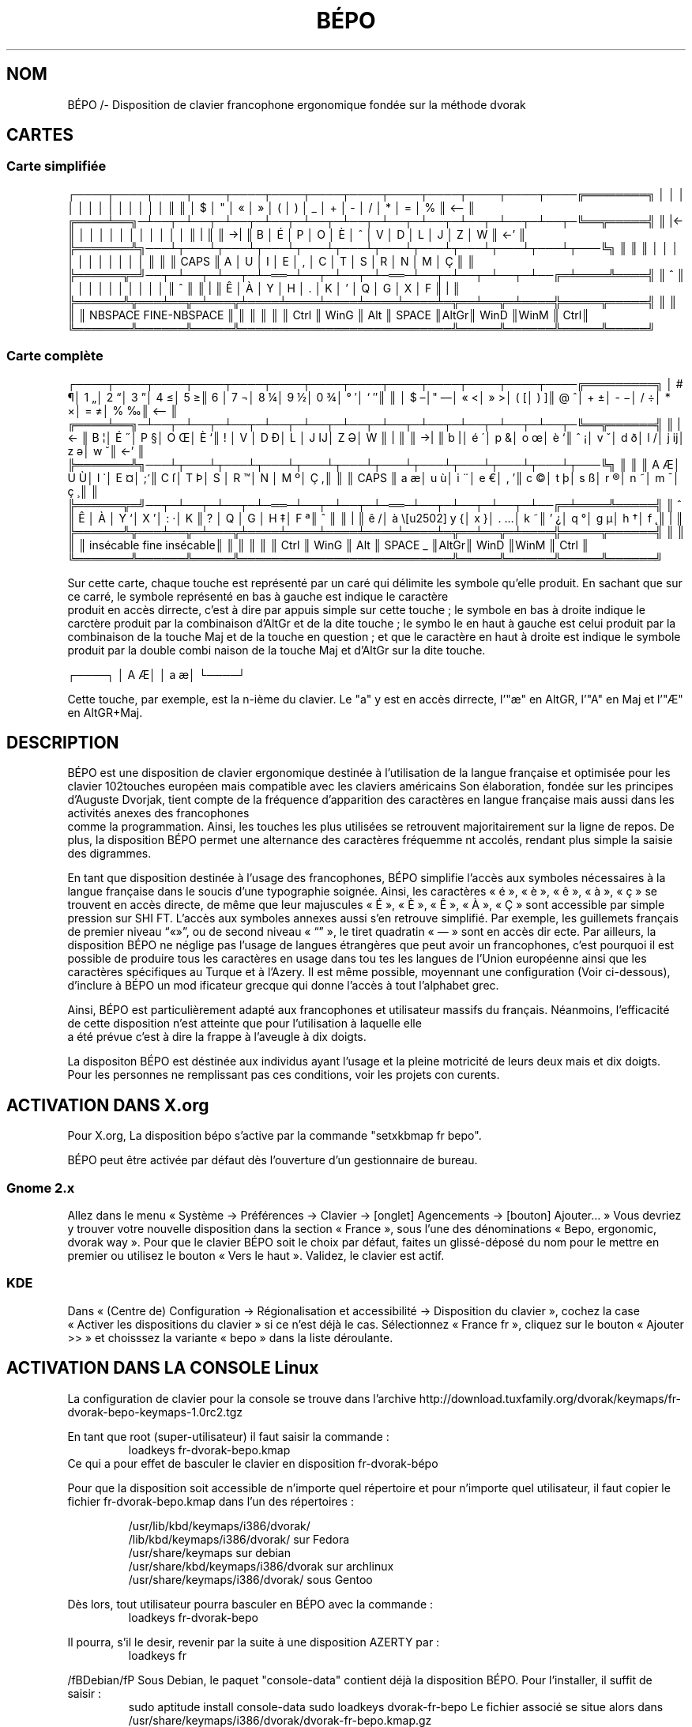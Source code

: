 .TH BÉPO 1 "21 July 2014"
.SH NOM
BÉPO /- Disposition de clavier francophone ergonomique fondée sur la méthode dvorak

.SH CARTES
.SS Carte simplifiée
┌────┬────┬────┬────┬────┬────┬────┬────┬────┬────┬────┬────┬────╔════════╗
│    │    │    │    │    │    │    │    │    │    │    │    │    ║        ║
│  $ │  " │  « │  » │  ( │  ) │  _ │  + │  - │  / │  * │  = │  % ║ <--    ║
╔════╧══╗─┴──┬─┴──┬─┴──┬─┴──┬─┴──┬─┴──┬─┴──┬─┴──┬─┴──┬─┴──┬─┴──┬─╚══╦═════╣
║  |<-  ║    │    │    │    │    │    │    │    │    │    │    │    ║   | ║
║  ->|  ║  B │  É │  P │  O │  È │  ^ │  V │  D │  L │  J │  Z │  W ║ <-' ║
╠═══════╩╗───┴┬───┴┬───┴┬───┴┬───┴┬───┴┬───┴┬───┴┬───┴┬───┴┬───┴┬───╚╗    ║
║        ║    │    │    │    │    │    │    │    │    │    │    │    ║    ║
║  CAPS  ║  A │  U │  I │  E │  , │  C │  T │  S │  R │  N │  M │  Ç ║    ║
╠══════╦═╝──┬─┴──┬─┴──┬─┴─══─┴──┬─┴──┬─┴─══─┴──┬─┴──┬─┴──┬─┴──╔═╧════╩════╣
║   ^  ║    │    │    │    │    │    │    │    │    │    │    ║     ^     ║
║   |  ║  Ê │  À │  Y │  H │  . │  K │  ' │  Q │  G │  X │  F ║     |     ║
╠══════╩╦═══╧══╦═╧═══╦╧════╧════╧════╧════╧════╧═╦══╧══╦═╧════╬═════╦═════╣
║       ║      ║     ║ NBSPACE      FINE-NBSPACE ║     ║      ║     ║     ║
║ Ctrl  ║ WinG ║ Alt ║ SPACE                     ║AltGr║ WinD ║WinM ║ Ctrl║
╚═══════╩══════╩═════╩═══════════════════════════╩═════╩══════╩═════╩═════╝

.SS Carte complète
┌────┬────┬────┬────┬────┬────┬────┬────┬────┬────┬────┬────┬────╔═════════╗
│ # ¶│ 1 „│ 2 “│ 3 ”│ 4 ≤│ 5 ≥║ 6  │ 7 ¬│ 8 ¼│ 9 ½│ 0 ¾│ ° ′│ ` ″║         ║
│ $ –│" ––│ « <│ » >│ ( [│ ) ]║ @ ^│ + ±│ - −│ / ÷│ * ×│ = ≠│ % ‰║ <--     ║
╔════╧══╗─┴──┬─┴──┬─┴──┬─┴──┬─┴──┬─┴──┬─┴──┬─┴──┬─┴──┬─┴──┬─┴──┬─╚══╦══════╣
║  |<-  ║ B ¦│ É ˝│ P §│ O Œ│ È `║ !  │ V  │ D Ð│ L  │ J Ĳ│ Z Ə│ W  ║   |  ║
║  ->|  ║ b |│ é ´│ p &│ o œ│ è `║ ˆ ¡│ v ˇ│ d ð│ l /│ j ĳ│ z ə│ w ˘║ <-'  ║
╠═══════╩╗───┴┬───┴┬───┴┬───┴┬───┴┬───┴┬───┴┬───┴┬───┴┬───┴┬───┴┬───╚╗     ║
║        ║ A Æ│ U Ù│ I ˙│ E ¤│ ; ̛║ C ſ│ T Þ│ S  │ R ™│ N  │ M º│ Ç ,║     ║
║  CAPS  ║ a æ│ u ù│ i ¨│ e €│ , ’║ c ©│ t þ│ s ß│ r ®│ n ˜│ m ¯│ ç ¸║     ║
╠══════╦═╝──┬─┴──┬─┴──┬─┴─══─┴──┬─┴──┬─┴─══─┴──┬─┴──┬─┴──┬─┴──╔═╧════╩═════╣
║   ^  ║ Ê  │ À  │ Y ‘│ X ’│ : ·│ K  ║ ?  │ Q  │ G  │ H ‡│ F ª║     ^      ║
║   |  ║ ê /│ à \│ y {│ x }│ . …│ k ~║ ' ¿│ q °│ g µ│ h †│ f ˛║     |      ║
╠══════╩╦═══╧══╦═╧═══╦╧════╧════╧════╧════╧════╧═╦══╧══╦═╧════╬═════╦══════╣
║       ║      ║     ║ insécable   fine insécable║     ║      ║     ║      ║
║ Ctrl  ║ WinG ║ Alt ║ SPACE        _            ║AltGr║ WinD ║WinM ║ Ctrl ║
╚═══════╩══════╩═════╩═══════════════════════════╩═════╩══════╩═════╩══════╝

Sur cette carte, chaque touche est représenté par un caré qui délimite les symbole qu’elle produit. En sachant que sur ce carré, le symbole représenté en bas à gauche est indique le caractère
 produit en accès dirrecte, c’est à dire par appuis simple sur cette touche ; le symbole en bas à droite indique le carctère produit par la combinaison d’AltGr et de la dite touche ; le symbo
le en haut à gauche est celui produit par la combinaison de la touche Maj et de la touche en question ; et que le caractère en haut à droite est indique le symbole produit par la double combi
naison de la touche Maj et d’AltGr sur la dite touche.

┌────┐
│ A Æ│
│ a æ│
└────┘

Cette touche, par exemple, est la n-ième du clavier. Le "a" y est en accès dirrecte, l’"æ" en AltGR, l’"A" en Maj et l’"Æ" en AltGR+Maj.

.SH DESCRIPTION
BÉPO est une disposition de clavier ergonomique destinée à l’utilisation de la langue française et optimisée pour les clavier 102touches  européen mais compatible avec les claviers américains
.
Son élaboration, fondée sur les principes d’Auguste Dvorjak, tient compte de la fréquence d’apparition des caractères en langue française mais aussi dans les activités anexes des francophones
 comme la programmation. Ainsi, les touches les plus utilisées se retrouvent majoritairement sur la ligne de repos. De plus, la disposition BÉPO permet une alternance des caractères fréquemme
nt accolés, rendant plus simple la saisie des digrammes.

En tant que disposition destinée à l’usage des francophones, BÉPO simplifie l’accès aux symboles nécessaires à la langue française dans le soucis d’une typographie soignée.
Ainsi, les caractères « é », « è », « ê », « à », « ç » se trouvent en accès directe, de même que leur majuscules « É », « È », « Ê », « À », « Ç » sont accessible par simple pression sur SHI
FT.
L’accès aux symboles annexes aussi s’en retrouve simplifié. Par exemple, les guillemets français de premier niveau “«»”, ou de second niveau « “” », le tiret quadratin « — » sont en accès dir
ecte.
Par ailleurs, la disposition BÉPO ne néglige pas l’usage de langues étrangères que peut avoir un francophones, c’est pourquoi il est possible de produire tous les caractères en usage dans tou
tes les langues de l’Union européenne ainsi que les caractères spécifiques au Turque et à l’Azery. Il est même possible, moyennant une configuration (Voir ci-dessous), d’inclure à BÉPO un mod
ificateur grecque qui donne l’accès à tout l’alphabet grec.

Ainsi, BÉPO est particulièrement adapté aux francophones et utilisateur massifs du français. Néanmoins, l’efficacité de cette disposition n’est atteinte que pour l’utilisation à laquelle elle
 a été prévue c’est à dire la frappe à l’aveugle à dix doigts.

La dispositon BÉPO est déstinée aux individus ayant l’usage et la pleine motricité de leurs deux mais et dix doigts. Pour les personnes ne remplissant pas ces conditions, voir les projets con
curents.

.SH ACTIVATION DANS X.org
Pour X.org, La disposition bépo s’active par la commande "setxkbmap fr bepo".

BÉPO peut être activée par défaut dès l’ouverture d’un gestionnaire de bureau.

.SS Gnome 2.x
Allez dans le menu « Système → Préférences → Clavier → [onglet] Agencements → [bouton] Ajouter… »
Vous devriez y trouver votre nouvelle disposition dans la section « France », sous l’une des dénominations « Bepo, ergonomic, dvorak way ».
Pour que le clavier BÉPO soit le choix par défaut, faites un glissé-déposé du nom pour le mettre en premier ou utilisez le bouton « Vers le haut ».
Validez, le clavier est actif.

.SS KDE
Dans « (Centre de) Configuration → Régionalisation et accessibilité → Disposition du clavier », cochez la case « Activer les dispositions du clavier » si ce n’est déjà le cas. Sélectionnez « 
France fr », cliquez sur le bouton « Ajouter >> » et choisssez la variante « bepo » dans la liste déroulante.


.SH ACTIVATION DANS LA CONSOLE Linux
La configuration de clavier pour la console se trouve dans l’archive http://download.tuxfamily.org/dvorak/keymaps/fr-dvorak-bepo-keymaps-1.0rc2.tgz

En tant que root (super-utilisateur) il faut saisir la commande :
.RS
loadkeys fr-dvorak-bepo.kmap
.RE
Ce qui a pour effet de basculer le clavier en disposition fr-dvorak-bépo

Pour que la disposition soit accessible de n’importe quel répertoire et pour n’importe quel utilisateur, il faut copier le fichier fr-dvorak-bepo.kmap dans l’un des répertoires :

.RS
        /usr/lib/kbd/keymaps/i386/dvorak/
        /lib/kbd/keymaps/i386/dvorak/ sur Fedora
        /usr/share/keymaps sur debian
        /usr/share/kbd/keymaps/i386/dvorak sur archlinux
        /usr/share/keymaps/i386/dvorak/ sous Gentoo
.RE

Dès lors, tout utilisateur pourra basculer en BÉPO avec la commande :
.RS
loadkeys fr-dvorak-bepo
.RE

Il pourra, s’il le desir, revenir par la suite à une disposition AZERTY par :
.RS
loadkeys fr
.RE


/fBDebian/fP
Sous Debian, le paquet "console-data" contient déjà la disposition BÉPO. Pour l’installer, il suffit de saisir :
.RS
sudo aptitude install console-data
sudo loadkeys dvorak-fr-bepo
Le fichier associé se situe alors dans /usr/share/keymaps/i386/dvorak/dvorak-fr-bepo.kmap.gz
.RE

/fBArchlinux/fP
Vous pouvez installer BÉPO en installant le paquet nomé "bepo-keymaps" :
.RS
pacman -S bepo-keymaps
.RE

.SH UTILISATION
Après avoir activé la disposition BÉPO et affin de tirrer au mieux l’avantage érgonomique, il est important de l’utilisée de la façon pour laquelle elle a été conçue.

.SH APPRENTISSAGE

.SH CARACTÈRES PRIS EN CHARGE

.SH EXTENSION DU CHAMP DES POSSIBILITÉS

.SH PROBLÈMES CONNUS

.SH VOIR AUSSI

.SH AUTEUR
Fauve (Aka Idriss al Idrissi), communauté BÉPO <http://bépo.fr>, <mailto:fauve [POINT] ordinator [AROBASE] taniere [POINT] info>.
